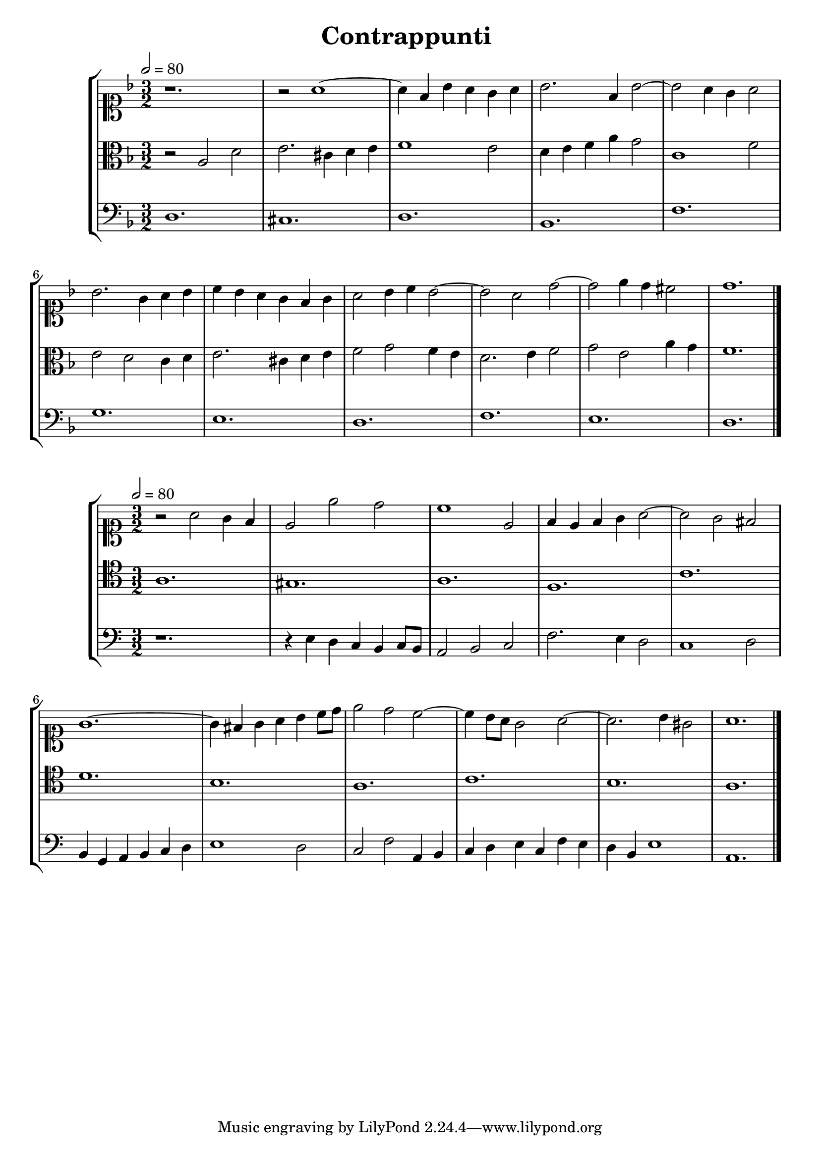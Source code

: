 \version "2.18.2"

\header {
title = "Contrappunti "
}

global = {
  \language "italiano"
  \time 3/2
  \tempo 2=80
  \override Staff.NoteHead.style = #'baroque
}

sopMusic = \relative do'' {
\clef soprano
\key re \minor
r1.
r2 la1~
la4 fa sib la sol la
sib2. fa4 sib2~
sib2 la4 sol la2
sib2. sol4 la sib
do sib la sol fa sol
la2 sib4 do sib2~
sib la re~
re mi4 re dod2
re1.
\bar "|."

}

altoMusic = \relative do' {
\clef alto
\key re \minor

r2 la re
mi2. dod4 re mi
fa1 mi2
re4 mi fa la sol2
do,1 fa2
mi re do4 re
mi2. dod4 re mi
fa2 sol fa4 mi
re2. mi4 fa2
sol2 mi la4 sol
fa1.
\bar "|."}

bassMusic = \relative do {
\clef bass
\key re \minor
re1.
dod
re
sib
fa'
sol
mi
re
fa
mi
re
\bar "|."

}


sopMusicA = \relative do'' {
\clef soprano
\key la \minor
r2 la2 sol4 fa
mi2 mi' re
do1 mi,2
fa4 mi fa sol la2~
la sol fad
sol1.~
sol4 fad sol la si do8 re
mi2 re2 do2~
do4 si8 la sol2 la~
la2. si4 sold2
la1.
}


tenorMusicA = \relative do' {
\clef tenor
\key la \minor
la1. sold la fa
do' re si la
do si la
\bar "|."
}

bassMusicA = \relative do {
\clef bass
\key la \minor
r1.
r4 mi re do si do8 si
la2 si do
fa2. mi4 re2
do1 re2
si4 sol la si do re
mi1 re2
do2 fa2 la,4 si
do re mi do fa mi
re4 si mi1
la,1.
}


\score {
  \new StaffGroup <<
  	\new Staff = "sopranos"
       << \global \sopMusic >>
      
   \new Staff = "altos" 
        << \global \altoMusic >>

\new Staff = "basses" 
      << \global \bassMusic >>

>>
	\layout{}
	\midi{}
	
	}

	
\score {
  \new StaffGroup <<
  	\new Staff = "sopranos"
       << \global \sopMusicA >>
      
   \new Staff = "tenors" 
        << \global \tenorMusicA >>

\new Staff = "basses" 
      << \global \bassMusicA >>

>>
	\layout{}
	\midi{}
	
	}
	
	


